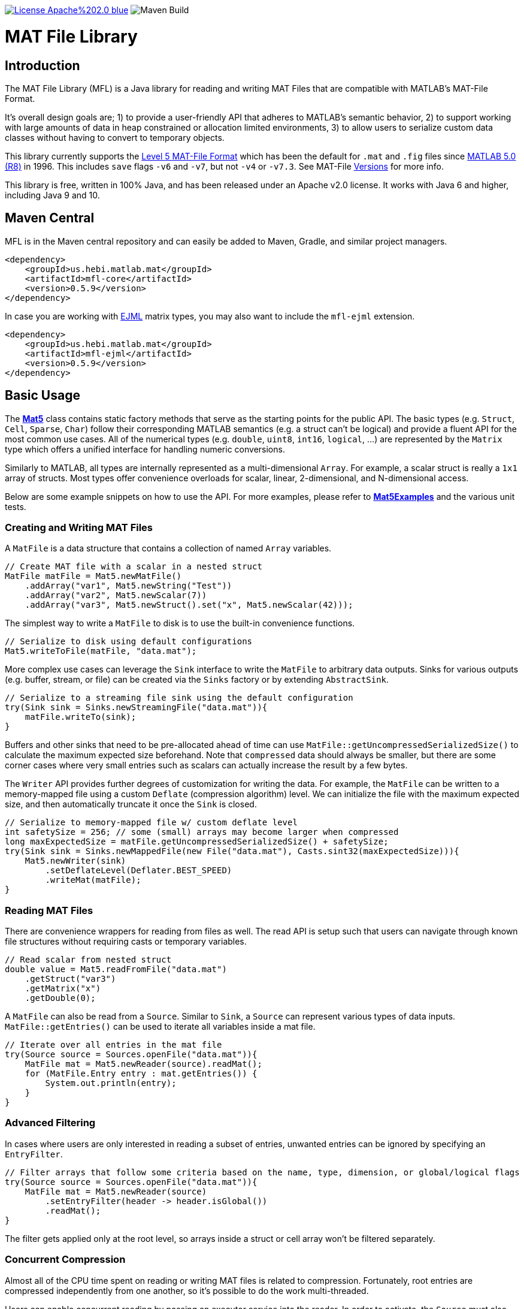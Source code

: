image:https://img.shields.io/badge/License-Apache%202.0-blue.svg[link=https://opensource.org/licenses/Apache-2.0]
image:https://github.com/HebiRobotics/MFL/workflows/Maven%20Build/badge.svg[Maven Build]

= MAT File Library

== Introduction

The MAT File Library (MFL) is a Java library for reading and writing MAT Files that are compatible with MATLAB's MAT-File Format.

It's overall design goals are; 1) to provide a user-friendly API that adheres to MATLAB's semantic behavior, 2) to support working with large amounts of data in heap constrained or allocation limited environments, 3) to allow users to serialize custom data classes without having to convert to temporary objects.

This library currently supports the https://www.mathworks.com/help/pdf_doc/matlab/matfile_format.pdf[Level 5 MAT-File Format] which has been the default for `.mat` and `.fig` files since https://en.wikipedia.org/wiki/MATLAB#Release_history[MATLAB 5.0 (R8)] in 1996. This includes `save` flags `-v6` and `-v7`, but not `-v4` or `-v7.3`. See MAT-File https://de.mathworks.com/help/matlab/import_export/mat-file-versions.html[Versions] for more info.

This library is free, written in 100% Java, and has been released under an Apache v2.0 license. It works with Java 6 and higher, including Java 9 and 10.

== Maven Central

MFL is in the Maven central repository and can easily be added to Maven, Gradle, and similar project managers.

```XML
<dependency>
    <groupId>us.hebi.matlab.mat</groupId>
    <artifactId>mfl-core</artifactId>
    <version>0.5.9</version>
</dependency>
```

In case you are working with link:http://ejml.org/[EJML] matrix types, you may also want to include the `mfl-ejml` extension.

```XML
<dependency>
    <groupId>us.hebi.matlab.mat</groupId>
    <artifactId>mfl-ejml</artifactId>
    <version>0.5.9</version>
</dependency>
```

== Basic Usage

The **link:./mfl-core/src/main/java/us/hebi/matlab/mat/format/Mat5.java[Mat5]** class contains static factory methods that serve as the starting points for the public API. The basic types (e.g. `Struct`, `Cell`, `Sparse`, `Char`) follow their corresponding MATLAB semantics (e.g. a struct can't be logical) and provide a fluent API for the most common use cases. All of the numerical types (e.g. `double`, `uint8`, `int16`, `logical`, ...) are represented by the `Matrix` type which offers a unified interface for handling numeric conversions.

Similarly to MATLAB, all types are internally represented as a multi-dimensional `Array`. For example, a scalar struct is really a `1x1` array of structs. Most types offer convenience overloads for scalar, linear, 2-dimensional, and N-dimensional access.

Below are some example snippets on how to use the API. For more examples, please refer to **link:./mfl-core/src/test/java/us/hebi/matlab/mat/tests/Mat5Examples.java[Mat5Examples]** and the various unit tests.

=== Creating and Writing MAT Files

A `MatFile` is a data structure that contains a collection of named `Array` variables.

```Java
// Create MAT file with a scalar in a nested struct
MatFile matFile = Mat5.newMatFile()
    .addArray("var1", Mat5.newString("Test"))
    .addArray("var2", Mat5.newScalar(7))
    .addArray("var3", Mat5.newStruct().set("x", Mat5.newScalar(42)));
```

The simplest way to write a `MatFile` to disk is to use the built-in convenience functions.

```Java
// Serialize to disk using default configurations
Mat5.writeToFile(matFile, "data.mat");
```

More complex use cases can leverage the `Sink` interface to write the `MatFile` to arbitrary data outputs. Sinks for various outputs (e.g. buffer, stream, or file) can be created via the `Sinks` factory or by extending `AbstractSink`.

```Java
// Serialize to a streaming file sink using the default configuration
try(Sink sink = Sinks.newStreamingFile("data.mat")){
    matFile.writeTo(sink);
}
```

Buffers and other sinks that need to be pre-allocated ahead of time can use `MatFile::getUncompressedSerializedSize()` to calculate the maximum expected size beforehand. Note that `compressed` data should always be smaller, but there are some corner cases where very small entries such as scalars can actually increase the result by a few bytes.

The `Writer` API provides further degrees of customization for writing the data. For example, the `MatFile` can be written to a memory-mapped file using a custom `Deflate` (compression algorithm) level. We can initialize the file with the maximum expected size, and then automatically truncate it once the `Sink` is closed.

```Java
// Serialize to memory-mapped file w/ custom deflate level
int safetySize = 256; // some (small) arrays may become larger when compressed
long maxExpectedSize = matFile.getUncompressedSerializedSize() + safetySize;
try(Sink sink = Sinks.newMappedFile(new File("data.mat"), Casts.sint32(maxExpectedSize))){
    Mat5.newWriter(sink)
        .setDeflateLevel(Deflater.BEST_SPEED)
        .writeMat(matFile);
}
```

=== Reading MAT Files

There are convenience wrappers for reading from files as well. The read API is setup such that users can navigate through known file structures without requiring casts or temporary variables.

```Java
// Read scalar from nested struct
double value = Mat5.readFromFile("data.mat")
    .getStruct("var3")
    .getMatrix("x")
    .getDouble(0);
```

A `MatFile` can also be read from a `Source`. Similar to `Sink`, a `Source` can represent various types of data inputs. `MatFile::getEntries()` can be used to iterate all variables inside a mat file.

```Java
// Iterate over all entries in the mat file
try(Source source = Sources.openFile("data.mat")){
    MatFile mat = Mat5.newReader(source).readMat();
    for (MatFile.Entry entry : mat.getEntries()) {
        System.out.println(entry);
    }
}
```

=== Advanced Filtering

In cases where users are only interested in reading a subset of entries, unwanted entries can be ignored by specifying an `EntryFilter`.

```Java
// Filter arrays that follow some criteria based on the name, type, dimension, or global/logical flags
try(Source source = Sources.openFile("data.mat")){
    MatFile mat = Mat5.newReader(source)
        .setEntryFilter(header -> header.isGlobal())
        .readMat();
}
```

The filter gets applied only at the root level, so arrays inside a struct or cell array won't be filtered separately.

=== Concurrent Compression

Almost all of the CPU time spent on reading or writing MAT files is related to compression. Fortunately, root entries are compressed independently from one another, so it's possible to do the work multi-threaded.

Users can enable concurrent reading by passing an executor service into the reader. In order to activate, the `Source` must also support sub-views (slices) on the underlying data (i.e. byte buffers or memory mapped files).

```Java
// Concurrent Decompression
ExecutorService executor = Executors.newFixedThreadPool(numThreads);
try(Source source = Sources.openFile("data.mat")){
    MatFile mat = Mat5.newReader(source)
        .enableConcurrentDecompression(executor)
        .readMat();
} finally {
    executor.shutdown();
}
```

Concurrent writing unfortunately requires a temporary buffer for each root entry due to the size not being known ahead of time. The buffer allocation can be customized in case users want to use buffer-pools or memory-mapped buffers.

```Java
// Concurrent Compression
ExecutorService executor = Executors.newFixedThreadPool(numThreads);
try(Sink sink = Sinks.newStreamingFile("data.mat")){
    Mat5.newWriter(sink)
        .enableConcurrentCompression(executor)
        .setDeflateLevel(Deflater.BEST_SPEED)
        .writeMat(mat);
} finally {
    executor.shutdown();
}
```

The table below shows a rough performance comparison of working with one of our production data logs.

[width="100%",options="header",cols="a,a,a,a,a"]
|====================
| Compression | Size | Threads | Write Time | Read Time
| BEST_COMPRESSION | 144 MB | 1 | 280 sec | 3.5 sec
| BEST_COMPRESSION | 144 MB | 8 | 47 sec | 0.8 sec
| BEST_SPEED | 156 MB | 1 | 7.2 sec | 3.6 sec
| BEST_SPEED | 156 MB | 8 | 1.5 sec | 0.8 sec
| NO_COMPRESSION | 422 MB | 1 | 0.07 sec | 0.2 sec
|====================

The data set was very multi-threading friendly (33x [95946x18] double matrices on the root level) and first loaded into memory to avoid disk access bottlenecks. The tests were done on a quad core with hyper-threading (Intel NUC6i7kyk).

=== Serializing Custom Classes

We often encountered cases where we needed to serialize data from an existing math library. Rather than having to convert the data into an API class, we added the ability to create light-weight wrapper classes that serialize the desired data directly.

In order for a class to be serializable, it needs to implement the `Array` interface (easiest way is  to extend `AbstractArray`) as well as the `Mat5Serializable` interface. For examples, please take a look at the `mfl-ejml` module or the link(s) below:

* link:./mfl-core/src/test/java/us/hebi/matlab/mat/tests/serialization/StreamingDoubleMatrix2D.java[StreamingDoubleMatrix2D] streams incoming row-major data into temporary files and combines them on serialization

==== Efficient Java Matrix Library (EJML)

link:http://ejml.org/[EJML] is a popular linear algebra library for Java. The `mfl-ejml` module has preliminary support for converting between MAT files and EJML data types.

The serialization wrappers are very light and serialize the contained data into the `MAT File Format` directly without requiring additional memory for storing any intermediate data.

```Java
// Add single EJML matrix to root level
MatFile mat = Mat5.newMatFile();
mat.addArray("DMatrix", Mat5Ejml.asArray(new DMatrixRMaj(rows, cols)));

// Add multiple EJML matrices to sub-structure
MatFile mat = Mat5.newMatFile().addArray("struct", Mat5.newStruct()
        .set("FMatrix", Mat5Ejml.asArray(new FMatrixRMaj(rows, cols)))
        .set("CMatrix", Mat5Ejml.asArray(new CMatrixRMaj(rows, cols)))
        .set("ZMatrix", Mat5Ejml.asArray(new ZMatrixRMaj(rows, cols))));
```

After reading a `MAT File` the contained Matrix types can be converted to a user supplied EJML matrix via `output = Mat5Ejml.convert(matrix, output)`. The output matrix will be reshaped as needed.

```Java
// Convert Matrix to EJML Type
MatFile mat = Mat5.newMatFile();
DMatrixRMaj dMatrix = Mat5Ejml.convert(mat.getArray("DMatrix"), new DMatrixRMaj(0, 0));
```

== General Notes

=== Memory Efficient Serialization

The MAT 5 format stores all data fields with a header tag that contains the number of bytes and how they should be interpreted. Rather than writing into temporary buffers to determine the serialized size, we added ways to pre-compute all deterministic sizes beforehand.

The only non-deterministic case is compressing data at the root level, which we can work around by writing a dummy size and overwriting it once the final size is known. Thus, enabling compression requires the root level sink to support position seeking (i.e. in-memory buffers, memory mapped files, or random access files).

=== Support for Undocumented Features

Unfortunately, MAT 5 files have several features that aren't covered in the official documentation. This includes most of the recently added types (`table`, `timeseries`, `string`, ...), `handle` classes, `function handles`, `.fig` files, `Simulink` outputs, etc.

Our current implementation supports reading all of the `.mat` and `.fig` files we were able to generate. It also supports editing and saving of the loaded MAT files, e.g., adding entries, changing matrices, or using a different compression level. However, changes to the undocumented parts, such as setting a property on a `handle` class, will not be saved.

== Building Sources

The created sources include unit tests that make use of Java 7 and 8 syntax, so the project needs to be compiled with at least JDK 8.

    mvn package

For more information, please check the CI build-script link:Jenkinsfile[]

== Acknowledgements

https://github.com/diffplug/matfilerw[MatFileRW] (active fork of https://github.com/gradusnikov/jmatio[JMatIO] maintained by link:http://diffplug.com/[DiffPlug]) served as an inspiration for parts of the implementation as well as a source for test data. We ended up porting and supporting all of their unit tests with the exception of `Base64 MDL` decoding (which we couldn't figure out the use case for).

The implementation for reading the undocumented `MCOS` (MATLAB Class Object System) data is based on https://github.com/mbauman[Matt Bauman]'s http://nbviewer.jupyter.org/gist/mbauman/9121961[reverse engineering efforts] as well as MatFileRW's implementation by https://github.com/MJDSys[Matthew Dawson].

`Preconditions` was copied from link:https://github.com/google/guava[Guava].
